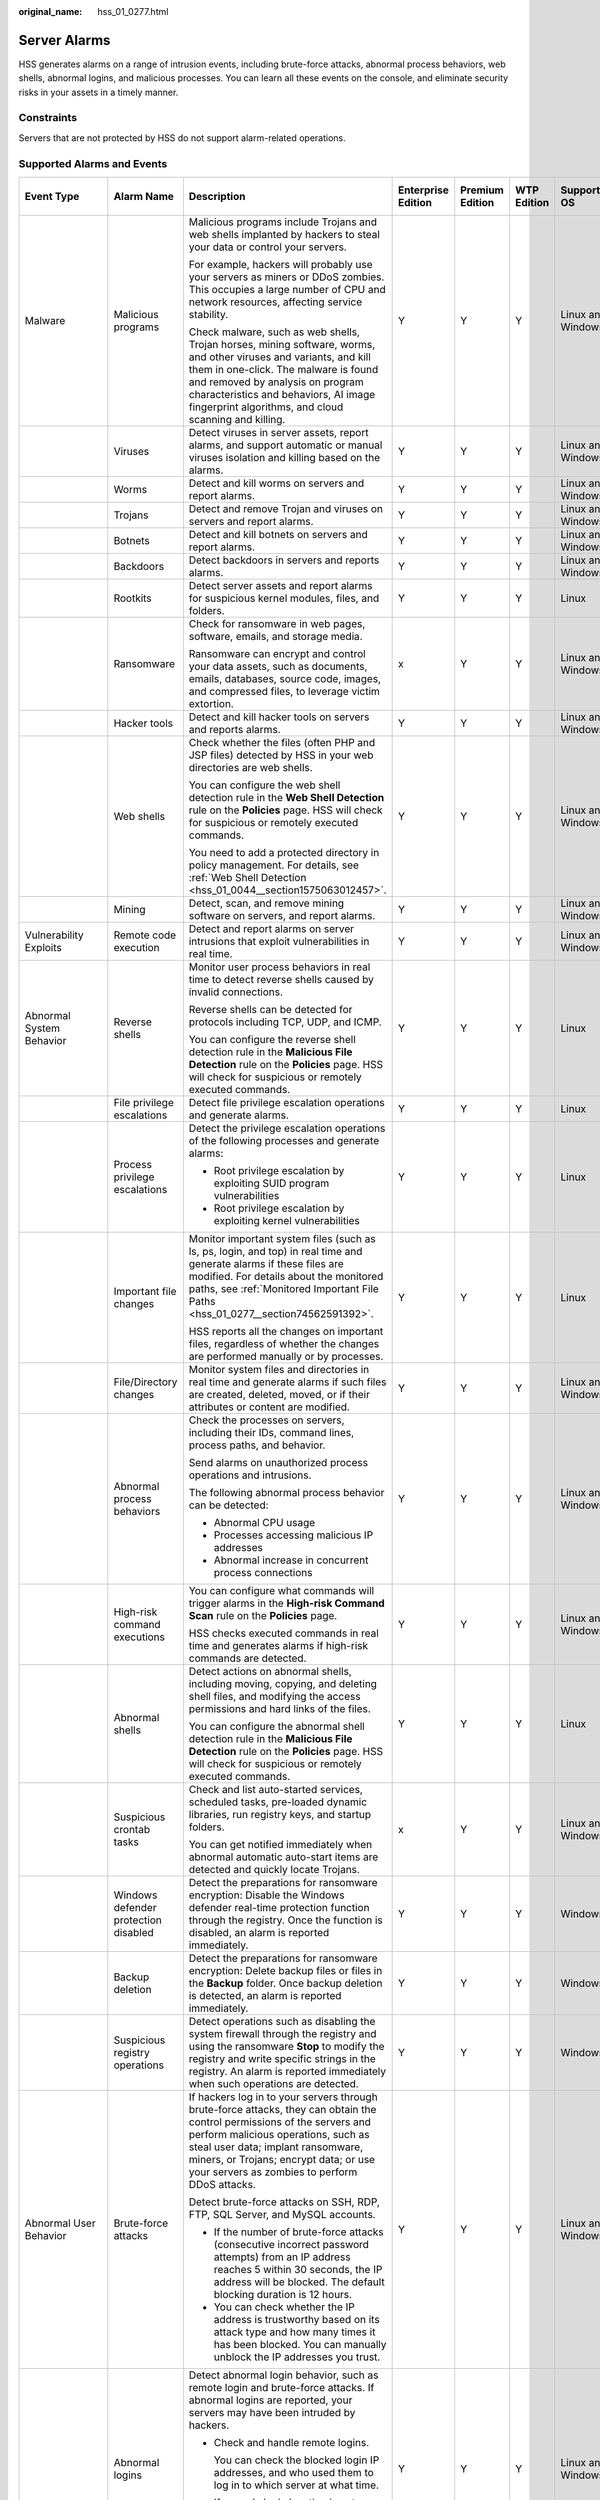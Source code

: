 :original_name: hss_01_0277.html

.. _hss_01_0277:

Server Alarms
=============

HSS generates alarms on a range of intrusion events, including brute-force attacks, abnormal process behaviors, web shells, abnormal logins, and malicious processes. You can learn all these events on the console, and eliminate security risks in your assets in a timely manner.

Constraints
-----------

Servers that are not protected by HSS do not support alarm-related operations.

Supported Alarms and Events
---------------------------

+--------------------------+--------------------------------------+------------------------------------------------------------------------------------------------------------------------------------------------------------------------------------------------------------------------------------------------------------------------------------------------+--------------------+-----------------+-------------+-------------------+------------------------+-------------------------+
| Event Type               | Alarm Name                           | Description                                                                                                                                                                                                                                                                                    | Enterprise Edition | Premium Edition | WTP Edition | Supported OS      | Add to Alarm Whitelist | Isolate and Kill        |
+==========================+======================================+================================================================================================================================================================================================================================================================================================+====================+=================+=============+===================+========================+=========================+
| Malware                  | Malicious programs                   | Malicious programs include Trojans and web shells implanted by hackers to steal your data or control your servers.                                                                                                                                                                             | Y                  | Y               | Y           | Linux and Windows | Y                      | Y                       |
|                          |                                      |                                                                                                                                                                                                                                                                                                |                    |                 |             |                   |                        |                         |
|                          |                                      | For example, hackers will probably use your servers as miners or DDoS zombies. This occupies a large number of CPU and network resources, affecting service stability.                                                                                                                         |                    |                 |             |                   |                        |                         |
|                          |                                      |                                                                                                                                                                                                                                                                                                |                    |                 |             |                   |                        |                         |
|                          |                                      | Check malware, such as web shells, Trojan horses, mining software, worms, and other viruses and variants, and kill them in one-click. The malware is found and removed by analysis on program characteristics and behaviors, AI image fingerprint algorithms, and cloud scanning and killing.  |                    |                 |             |                   |                        |                         |
+--------------------------+--------------------------------------+------------------------------------------------------------------------------------------------------------------------------------------------------------------------------------------------------------------------------------------------------------------------------------------------+--------------------+-----------------+-------------+-------------------+------------------------+-------------------------+
|                          | Viruses                              | Detect viruses in server assets, report alarms, and support automatic or manual viruses isolation and killing based on the alarms.                                                                                                                                                             | Y                  | Y               | Y           | Linux and Windows | Y                      | Y                       |
+--------------------------+--------------------------------------+------------------------------------------------------------------------------------------------------------------------------------------------------------------------------------------------------------------------------------------------------------------------------------------------+--------------------+-----------------+-------------+-------------------+------------------------+-------------------------+
|                          | Worms                                | Detect and kill worms on servers and report alarms.                                                                                                                                                                                                                                            | Y                  | Y               | Y           | Linux and Windows | Y                      | Y                       |
+--------------------------+--------------------------------------+------------------------------------------------------------------------------------------------------------------------------------------------------------------------------------------------------------------------------------------------------------------------------------------------+--------------------+-----------------+-------------+-------------------+------------------------+-------------------------+
|                          | Trojans                              | Detect and remove Trojan and viruses on servers and report alarms.                                                                                                                                                                                                                             | Y                  | Y               | Y           | Linux and Windows | Y                      | Y                       |
+--------------------------+--------------------------------------+------------------------------------------------------------------------------------------------------------------------------------------------------------------------------------------------------------------------------------------------------------------------------------------------+--------------------+-----------------+-------------+-------------------+------------------------+-------------------------+
|                          | Botnets                              | Detect and kill botnets on servers and report alarms.                                                                                                                                                                                                                                          | Y                  | Y               | Y           | Linux and Windows | Y                      | Y                       |
+--------------------------+--------------------------------------+------------------------------------------------------------------------------------------------------------------------------------------------------------------------------------------------------------------------------------------------------------------------------------------------+--------------------+-----------------+-------------+-------------------+------------------------+-------------------------+
|                          | Backdoors                            | Detect backdoors in servers and reports alarms.                                                                                                                                                                                                                                                | Y                  | Y               | Y           | Linux and Windows | Y                      | Y                       |
+--------------------------+--------------------------------------+------------------------------------------------------------------------------------------------------------------------------------------------------------------------------------------------------------------------------------------------------------------------------------------------+--------------------+-----------------+-------------+-------------------+------------------------+-------------------------+
|                          | Rootkits                             | Detect server assets and report alarms for suspicious kernel modules, files, and folders.                                                                                                                                                                                                      | Y                  | Y               | Y           | Linux             | Y                      | x                       |
+--------------------------+--------------------------------------+------------------------------------------------------------------------------------------------------------------------------------------------------------------------------------------------------------------------------------------------------------------------------------------------+--------------------+-----------------+-------------+-------------------+------------------------+-------------------------+
|                          | Ransomware                           | Check for ransomware in web pages, software, emails, and storage media.                                                                                                                                                                                                                        | x                  | Y               | Y           | Linux and Windows | Y                      | Y (Partially supported) |
|                          |                                      |                                                                                                                                                                                                                                                                                                |                    |                 |             |                   |                        |                         |
|                          |                                      | Ransomware can encrypt and control your data assets, such as documents, emails, databases, source code, images, and compressed files, to leverage victim extortion.                                                                                                                            |                    |                 |             |                   |                        |                         |
+--------------------------+--------------------------------------+------------------------------------------------------------------------------------------------------------------------------------------------------------------------------------------------------------------------------------------------------------------------------------------------+--------------------+-----------------+-------------+-------------------+------------------------+-------------------------+
|                          | Hacker tools                         | Detect and kill hacker tools on servers and reports alarms.                                                                                                                                                                                                                                    | Y                  | Y               | Y           | Linux and Windows | Y                      | Y                       |
+--------------------------+--------------------------------------+------------------------------------------------------------------------------------------------------------------------------------------------------------------------------------------------------------------------------------------------------------------------------------------------+--------------------+-----------------+-------------+-------------------+------------------------+-------------------------+
|                          | Web shells                           | Check whether the files (often PHP and JSP files) detected by HSS in your web directories are web shells.                                                                                                                                                                                      | Y                  | Y               | Y           | Linux and Windows | Y                      | x                       |
|                          |                                      |                                                                                                                                                                                                                                                                                                |                    |                 |             |                   |                        |                         |
|                          |                                      | You can configure the web shell detection rule in the **Web Shell Detection** rule on the **Policies** page. HSS will check for suspicious or remotely executed commands.                                                                                                                      |                    |                 |             |                   |                        |                         |
|                          |                                      |                                                                                                                                                                                                                                                                                                |                    |                 |             |                   |                        |                         |
|                          |                                      | You need to add a protected directory in policy management. For details, see :ref:`Web Shell Detection <hss_01_0044__section1575063012457>`.                                                                                                                                                   |                    |                 |             |                   |                        |                         |
+--------------------------+--------------------------------------+------------------------------------------------------------------------------------------------------------------------------------------------------------------------------------------------------------------------------------------------------------------------------------------------+--------------------+-----------------+-------------+-------------------+------------------------+-------------------------+
|                          | Mining                               | Detect, scan, and remove mining software on servers, and report alarms.                                                                                                                                                                                                                        | Y                  | Y               | Y           | Linux and Windows | Y                      | Y                       |
+--------------------------+--------------------------------------+------------------------------------------------------------------------------------------------------------------------------------------------------------------------------------------------------------------------------------------------------------------------------------------------+--------------------+-----------------+-------------+-------------------+------------------------+-------------------------+
| Vulnerability Exploits   | Remote code execution                | Detect and report alarms on server intrusions that exploit vulnerabilities in real time.                                                                                                                                                                                                       | Y                  | Y               | Y           | Linux and Windows | Y                      | x                       |
+--------------------------+--------------------------------------+------------------------------------------------------------------------------------------------------------------------------------------------------------------------------------------------------------------------------------------------------------------------------------------------+--------------------+-----------------+-------------+-------------------+------------------------+-------------------------+
| Abnormal System Behavior | Reverse shells                       | Monitor user process behaviors in real time to detect reverse shells caused by invalid connections.                                                                                                                                                                                            | Y                  | Y               | Y           | Linux             | Y                      | x                       |
|                          |                                      |                                                                                                                                                                                                                                                                                                |                    |                 |             |                   |                        |                         |
|                          |                                      | Reverse shells can be detected for protocols including TCP, UDP, and ICMP.                                                                                                                                                                                                                     |                    |                 |             |                   |                        |                         |
|                          |                                      |                                                                                                                                                                                                                                                                                                |                    |                 |             |                   |                        |                         |
|                          |                                      | You can configure the reverse shell detection rule in the **Malicious File Detection** rule on the **Policies** page. HSS will check for suspicious or remotely executed commands.                                                                                                             |                    |                 |             |                   |                        |                         |
+--------------------------+--------------------------------------+------------------------------------------------------------------------------------------------------------------------------------------------------------------------------------------------------------------------------------------------------------------------------------------------+--------------------+-----------------+-------------+-------------------+------------------------+-------------------------+
|                          | File privilege escalations           | Detect file privilege escalation operations and generate alarms.                                                                                                                                                                                                                               | Y                  | Y               | Y           | Linux             | Y                      | x                       |
+--------------------------+--------------------------------------+------------------------------------------------------------------------------------------------------------------------------------------------------------------------------------------------------------------------------------------------------------------------------------------------+--------------------+-----------------+-------------+-------------------+------------------------+-------------------------+
|                          | Process privilege escalations        | Detect the privilege escalation operations of the following processes and generate alarms:                                                                                                                                                                                                     | Y                  | Y               | Y           | Linux             | Y                      | x                       |
|                          |                                      |                                                                                                                                                                                                                                                                                                |                    |                 |             |                   |                        |                         |
|                          |                                      | -  Root privilege escalation by exploiting SUID program vulnerabilities                                                                                                                                                                                                                        |                    |                 |             |                   |                        |                         |
|                          |                                      | -  Root privilege escalation by exploiting kernel vulnerabilities                                                                                                                                                                                                                              |                    |                 |             |                   |                        |                         |
+--------------------------+--------------------------------------+------------------------------------------------------------------------------------------------------------------------------------------------------------------------------------------------------------------------------------------------------------------------------------------------+--------------------+-----------------+-------------+-------------------+------------------------+-------------------------+
|                          | Important file changes               | Monitor important system files (such as ls, ps, login, and top) in real time and generate alarms if these files are modified. For details about the monitored paths, see :ref:`Monitored Important File Paths <hss_01_0277__section74562591392>`.                                              | Y                  | Y               | Y           | Linux             | Y                      | x                       |
|                          |                                      |                                                                                                                                                                                                                                                                                                |                    |                 |             |                   |                        |                         |
|                          |                                      | HSS reports all the changes on important files, regardless of whether the changes are performed manually or by processes.                                                                                                                                                                      |                    |                 |             |                   |                        |                         |
+--------------------------+--------------------------------------+------------------------------------------------------------------------------------------------------------------------------------------------------------------------------------------------------------------------------------------------------------------------------------------------+--------------------+-----------------+-------------+-------------------+------------------------+-------------------------+
|                          | File/Directory changes               | Monitor system files and directories in real time and generate alarms if such files are created, deleted, moved, or if their attributes or content are modified.                                                                                                                               | Y                  | Y               | Y           | Linux and Windows | Y                      | x                       |
+--------------------------+--------------------------------------+------------------------------------------------------------------------------------------------------------------------------------------------------------------------------------------------------------------------------------------------------------------------------------------------+--------------------+-----------------+-------------+-------------------+------------------------+-------------------------+
|                          | Abnormal process behaviors           | Check the processes on servers, including their IDs, command lines, process paths, and behavior.                                                                                                                                                                                               | Y                  | Y               | Y           | Linux and Windows | Y                      | x (Partially supported) |
|                          |                                      |                                                                                                                                                                                                                                                                                                |                    |                 |             |                   |                        |                         |
|                          |                                      | Send alarms on unauthorized process operations and intrusions.                                                                                                                                                                                                                                 |                    |                 |             |                   |                        |                         |
|                          |                                      |                                                                                                                                                                                                                                                                                                |                    |                 |             |                   |                        |                         |
|                          |                                      | The following abnormal process behavior can be detected:                                                                                                                                                                                                                                       |                    |                 |             |                   |                        |                         |
|                          |                                      |                                                                                                                                                                                                                                                                                                |                    |                 |             |                   |                        |                         |
|                          |                                      | -  Abnormal CPU usage                                                                                                                                                                                                                                                                          |                    |                 |             |                   |                        |                         |
|                          |                                      | -  Processes accessing malicious IP addresses                                                                                                                                                                                                                                                  |                    |                 |             |                   |                        |                         |
|                          |                                      | -  Abnormal increase in concurrent process connections                                                                                                                                                                                                                                         |                    |                 |             |                   |                        |                         |
+--------------------------+--------------------------------------+------------------------------------------------------------------------------------------------------------------------------------------------------------------------------------------------------------------------------------------------------------------------------------------------+--------------------+-----------------+-------------+-------------------+------------------------+-------------------------+
|                          | High-risk command executions         | You can configure what commands will trigger alarms in the **High-risk Command Scan** rule on the **Policies** page.                                                                                                                                                                           | Y                  | Y               | Y           | Linux and Windows | Y                      | x                       |
|                          |                                      |                                                                                                                                                                                                                                                                                                |                    |                 |             |                   |                        |                         |
|                          |                                      | HSS checks executed commands in real time and generates alarms if high-risk commands are detected.                                                                                                                                                                                             |                    |                 |             |                   |                        |                         |
+--------------------------+--------------------------------------+------------------------------------------------------------------------------------------------------------------------------------------------------------------------------------------------------------------------------------------------------------------------------------------------+--------------------+-----------------+-------------+-------------------+------------------------+-------------------------+
|                          | Abnormal shells                      | Detect actions on abnormal shells, including moving, copying, and deleting shell files, and modifying the access permissions and hard links of the files.                                                                                                                                      | Y                  | Y               | Y           | Linux             | Y                      | x                       |
|                          |                                      |                                                                                                                                                                                                                                                                                                |                    |                 |             |                   |                        |                         |
|                          |                                      | You can configure the abnormal shell detection rule in the **Malicious File Detection** rule on the **Policies** page. HSS will check for suspicious or remotely executed commands.                                                                                                            |                    |                 |             |                   |                        |                         |
+--------------------------+--------------------------------------+------------------------------------------------------------------------------------------------------------------------------------------------------------------------------------------------------------------------------------------------------------------------------------------------+--------------------+-----------------+-------------+-------------------+------------------------+-------------------------+
|                          | Suspicious crontab tasks             | Check and list auto-started services, scheduled tasks, pre-loaded dynamic libraries, run registry keys, and startup folders.                                                                                                                                                                   | x                  | Y               | Y           | Linux and Windows | Y                      | x                       |
|                          |                                      |                                                                                                                                                                                                                                                                                                |                    |                 |             |                   |                        |                         |
|                          |                                      | You can get notified immediately when abnormal automatic auto-start items are detected and quickly locate Trojans.                                                                                                                                                                             |                    |                 |             |                   |                        |                         |
+--------------------------+--------------------------------------+------------------------------------------------------------------------------------------------------------------------------------------------------------------------------------------------------------------------------------------------------------------------------------------------+--------------------+-----------------+-------------+-------------------+------------------------+-------------------------+
|                          | Windows defender protection disabled | Detect the preparations for ransomware encryption: Disable the Windows defender real-time protection function through the registry. Once the function is disabled, an alarm is reported immediately.                                                                                           | Y                  | Y               | Y           | Windows           | Y                      | x                       |
+--------------------------+--------------------------------------+------------------------------------------------------------------------------------------------------------------------------------------------------------------------------------------------------------------------------------------------------------------------------------------------+--------------------+-----------------+-------------+-------------------+------------------------+-------------------------+
|                          | Backup deletion                      | Detect the preparations for ransomware encryption: Delete backup files or files in the **Backup** folder. Once backup deletion is detected, an alarm is reported immediately.                                                                                                                  | Y                  | Y               | Y           | Windows           | Y                      | x                       |
+--------------------------+--------------------------------------+------------------------------------------------------------------------------------------------------------------------------------------------------------------------------------------------------------------------------------------------------------------------------------------------+--------------------+-----------------+-------------+-------------------+------------------------+-------------------------+
|                          | Suspicious registry operations       | Detect operations such as disabling the system firewall through the registry and using the ransomware **Stop** to modify the registry and write specific strings in the registry. An alarm is reported immediately when such operations are detected.                                          | Y                  | Y               | Y           | Windows           | Y                      | x                       |
+--------------------------+--------------------------------------+------------------------------------------------------------------------------------------------------------------------------------------------------------------------------------------------------------------------------------------------------------------------------------------------+--------------------+-----------------+-------------+-------------------+------------------------+-------------------------+
| Abnormal User Behavior   | Brute-force attacks                  | If hackers log in to your servers through brute-force attacks, they can obtain the control permissions of the servers and perform malicious operations, such as steal user data; implant ransomware, miners, or Trojans; encrypt data; or use your servers as zombies to perform DDoS attacks. | Y                  | Y               | Y           | Linux and Windows | Y                      | x                       |
|                          |                                      |                                                                                                                                                                                                                                                                                                |                    |                 |             |                   |                        |                         |
|                          |                                      | Detect brute-force attacks on SSH, RDP, FTP, SQL Server, and MySQL accounts.                                                                                                                                                                                                                   |                    |                 |             |                   |                        |                         |
|                          |                                      |                                                                                                                                                                                                                                                                                                |                    |                 |             |                   |                        |                         |
|                          |                                      | -  If the number of brute-force attacks (consecutive incorrect password attempts) from an IP address reaches 5 within 30 seconds, the IP address will be blocked. The default blocking duration is 12 hours.                                                                                   |                    |                 |             |                   |                        |                         |
|                          |                                      | -  You can check whether the IP address is trustworthy based on its attack type and how many times it has been blocked. You can manually unblock the IP addresses you trust.                                                                                                                   |                    |                 |             |                   |                        |                         |
+--------------------------+--------------------------------------+------------------------------------------------------------------------------------------------------------------------------------------------------------------------------------------------------------------------------------------------------------------------------------------------+--------------------+-----------------+-------------+-------------------+------------------------+-------------------------+
|                          | Abnormal logins                      | Detect abnormal login behavior, such as remote login and brute-force attacks. If abnormal logins are reported, your servers may have been intruded by hackers.                                                                                                                                 | Y                  | Y               | Y           | Linux and Windows | Y                      | x                       |
|                          |                                      |                                                                                                                                                                                                                                                                                                |                    |                 |             |                   |                        |                         |
|                          |                                      | -  Check and handle remote logins.                                                                                                                                                                                                                                                             |                    |                 |             |                   |                        |                         |
|                          |                                      |                                                                                                                                                                                                                                                                                                |                    |                 |             |                   |                        |                         |
|                          |                                      |    You can check the blocked login IP addresses, and who used them to log in to which server at what time.                                                                                                                                                                                     |                    |                 |             |                   |                        |                         |
|                          |                                      |                                                                                                                                                                                                                                                                                                |                    |                 |             |                   |                        |                         |
|                          |                                      |    If a user's login location is not any common login location, an alarm will be triggered.                                                                                                                                                                                                    |                    |                 |             |                   |                        |                         |
|                          |                                      |                                                                                                                                                                                                                                                                                                |                    |                 |             |                   |                        |                         |
|                          |                                      | -  Trigger an alarm if a user logs in to the server by a brute-force attack.                                                                                                                                                                                                                   |                    |                 |             |                   |                        |                         |
+--------------------------+--------------------------------------+------------------------------------------------------------------------------------------------------------------------------------------------------------------------------------------------------------------------------------------------------------------------------------------------+--------------------+-----------------+-------------+-------------------+------------------------+-------------------------+
|                          | Invalid accounts                     | Hackers can probably crack unsafe accounts on your servers and control the servers.                                                                                                                                                                                                            | Y                  | Y               | Y           | Linux and Windows | Y                      | x                       |
|                          |                                      |                                                                                                                                                                                                                                                                                                |                    |                 |             |                   |                        |                         |
|                          |                                      | HSS checks suspicious hidden accounts and cloned accounts and generates alarms on them.                                                                                                                                                                                                        |                    |                 |             |                   |                        |                         |
+--------------------------+--------------------------------------+------------------------------------------------------------------------------------------------------------------------------------------------------------------------------------------------------------------------------------------------------------------------------------------------+--------------------+-----------------+-------------+-------------------+------------------------+-------------------------+
|                          | User account added                   | Detect the commands used to create hidden accounts. Hidden accounts cannot be found in the user interaction interface or be queried by commands.                                                                                                                                               | Y                  | Y               | Y           | Windows           | Y                      | x                       |
+--------------------------+--------------------------------------+------------------------------------------------------------------------------------------------------------------------------------------------------------------------------------------------------------------------------------------------------------------------------------------------+--------------------+-----------------+-------------+-------------------+------------------------+-------------------------+
|                          | Password theft                       | Detect the abnormal obtaining of system accounts and password hashes on servers and report alarms.                                                                                                                                                                                             | Y                  | Y               | Y           | Windows           | Y                      | x                       |
+--------------------------+--------------------------------------+------------------------------------------------------------------------------------------------------------------------------------------------------------------------------------------------------------------------------------------------------------------------------------------------+--------------------+-----------------+-------------+-------------------+------------------------+-------------------------+
| Reconnaissance           | Port scan                            | Detect scanning or sniffing on specified ports and report alarms.                                                                                                                                                                                                                              | x                  | Y               | Y           | Linux             | x                      | x                       |
+--------------------------+--------------------------------------+------------------------------------------------------------------------------------------------------------------------------------------------------------------------------------------------------------------------------------------------------------------------------------------------+--------------------+-----------------+-------------+-------------------+------------------------+-------------------------+
|                          | Host scan                            | Detect the network scan activities based on server rules (including ICMP, ARP, and nbtscan) and report alarms.                                                                                                                                                                                 | x                  | Y               | Y           | Linux             | Y                      | x                       |
+--------------------------+--------------------------------------+------------------------------------------------------------------------------------------------------------------------------------------------------------------------------------------------------------------------------------------------------------------------------------------------+--------------------+-----------------+-------------+-------------------+------------------------+-------------------------+

.. _hss_01_0277__section74562591392:

Monitored Important File Paths
------------------------------

+-----------------------------------+-----------------------------------+
| Type                              | Linux                             |
+===================================+===================================+
| bin                               | /bin/ls                           |
|                                   |                                   |
|                                   | /bin/ps                           |
|                                   |                                   |
|                                   | /bin/bash                         |
|                                   |                                   |
|                                   | /bin/netstat                      |
|                                   |                                   |
|                                   | /bin/login                        |
|                                   |                                   |
|                                   | /bin/find                         |
|                                   |                                   |
|                                   | /bin/lsmod                        |
|                                   |                                   |
|                                   | /bin/pidof                        |
|                                   |                                   |
|                                   | /bin/lsof                         |
|                                   |                                   |
|                                   | /bin/ss                           |
+-----------------------------------+-----------------------------------+
| usr                               | /usr/bin/ls                       |
|                                   |                                   |
|                                   | /usr/bin/ps                       |
|                                   |                                   |
|                                   | /usr/sbin/ps                      |
|                                   |                                   |
|                                   | /usr/bin/bash                     |
|                                   |                                   |
|                                   | /usr/bin/netstat                  |
|                                   |                                   |
|                                   | /usr/sbin/netstat                 |
|                                   |                                   |
|                                   | /usr/sbin/rsyslogd                |
|                                   |                                   |
|                                   | /usr/sbin/ifconfig                |
|                                   |                                   |
|                                   | /usr/bin/login                    |
|                                   |                                   |
|                                   | /usr/bin/find                     |
|                                   |                                   |
|                                   | /usr/sbin/lsmod                   |
|                                   |                                   |
|                                   | /usr/sbin/pidof                   |
|                                   |                                   |
|                                   | /usr/bin/lsof                     |
|                                   |                                   |
|                                   | /usr/sbin/lsof                    |
|                                   |                                   |
|                                   | /usr/sbin/tcpd                    |
|                                   |                                   |
|                                   | /usr/bin/passwd                   |
|                                   |                                   |
|                                   | /usr/bin/top                      |
|                                   |                                   |
|                                   | /usr/bin/du                       |
|                                   |                                   |
|                                   | /usr/bin/chfn                     |
|                                   |                                   |
|                                   | /usr/bin/chsh                     |
|                                   |                                   |
|                                   | /usr/bin/killall                  |
|                                   |                                   |
|                                   | /usr/bin/ss                       |
|                                   |                                   |
|                                   | /usr/sbin/ss                      |
|                                   |                                   |
|                                   | /usr/bin/ssh                      |
|                                   |                                   |
|                                   | /usr/bin/scp                      |
+-----------------------------------+-----------------------------------+
| sbin                              | /sbin/syslog-ng                   |
|                                   |                                   |
|                                   | /sbin/rsyslogd                    |
|                                   |                                   |
|                                   | /sbin/ifconfig                    |
|                                   |                                   |
|                                   | /sbin/lsmod                       |
|                                   |                                   |
|                                   | /sbin/pidof                       |
+-----------------------------------+-----------------------------------+
